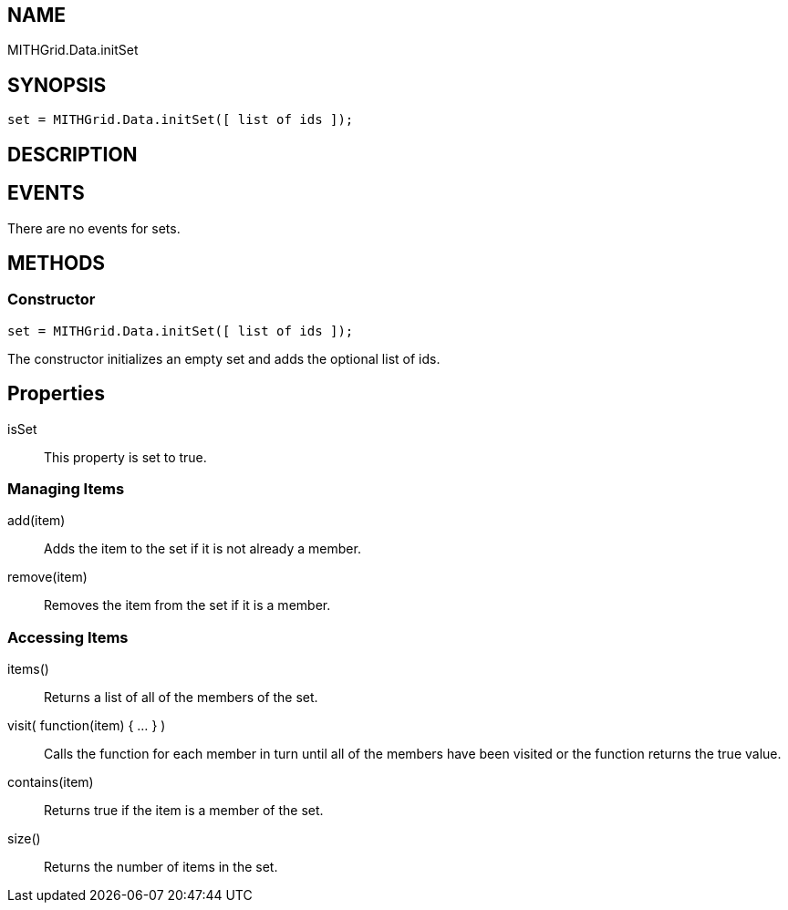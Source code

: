 == NAME ==

MITHGrid.Data.initSet

== SYNOPSIS ==

--------------------------------------------------------------------------------------------
set = MITHGrid.Data.initSet([ list of ids ]);
--------------------------------------------------------------------------------------------

== DESCRIPTION ==



== EVENTS ==

There are no events for sets.

== METHODS ==

=== Constructor ===

--------------------------------------------------------------------------------------------
set = MITHGrid.Data.initSet([ list of ids ]);
--------------------------------------------------------------------------------------------

The constructor initializes an empty set and adds the optional list of ids.

== Properties ==

isSet::
  This property is set to true.

=== Managing Items ===

add(item)::
  Adds the item to the set if it is not already a member.

remove(item)::
  Removes the item from the set if it is a member.


=== Accessing Items ===

items()::
  Returns a list of all of the members of the set.

visit( function(item) { ... } )::
  Calls the function for each member in turn until all of the members have been visited or
the function returns the +true+ value.

contains(item)::
  Returns +true+ if the item is a member of the set.

size()::
  Returns the number of items in the set.
